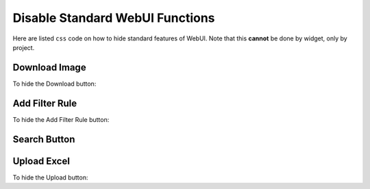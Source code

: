 Disable Standard WebUI Functions
================================

Here are listed ``css`` code on how to hide standard features of WebUI. Note that this **cannot** be done by widget, only by project. 

Download Image 
---------------

To hide the Download button:

.. code-block:: css 
    :linenos:

    .widget-menu__items-wrapper .widget-menu__item[title="Download Image"] {
        display: none;
    }

.. grid:: 2

    .. grid-item-card::  With css

        .. image:: images/after_download.png
            :align: center

    .. grid-item-card::  Without css

        .. image:: images/before_download.png
            :align: center

Add Filter Rule
------------------

To hide the Add Filter Rule button:

.. code-block:: css 
    :linenos:

    .popup-menu .filter-items .filter-icon {
        display: none;
    }

.. grid:: 2

    .. grid-item-card::  With css

        .. image:: images/after_filter.png
            :align: center

    .. grid-item-card::  Without css

        .. image:: images/before_filter.png
            :align: center

Search Button
-------------

.. code-block:: css 
    :linenos:

    .widgetdiv .awf-dock-button .search-support-content {
        visibility: hidden;
    }

.. grid:: 2

    .. grid-item-card::  With css

        .. image:: images/after_search.png
            :align: center

    .. grid-item-card::  Without css

        .. image:: images/before_search.png
            :align: center    

Upload Excel
-------------

To hide the Upload button:

.. code-block:: css 
    :linenos:

    .widget-menu__container .widget-menu__item[title="Upload .xlsx"], 
    .widget-menu__container .widget-menu__item[title="Upload .xlsx"] + .szh-menu__divider {
        display: none;
    }


.. grid:: 2

    .. grid-item-card::  With css

        .. image:: images/after_upload.png
            :align: center

    .. grid-item-card::  Without css

        .. image:: images/before_upload.png
            :align: center    






